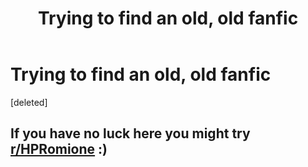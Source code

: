 #+TITLE: Trying to find an old, old fanfic

* Trying to find an old, old fanfic
:PROPERTIES:
:Score: 0
:DateUnix: 1548561886.0
:DateShort: 2019-Jan-27
:FlairText: Fic Search
:END:
[deleted]


** If you have no luck here you might try [[/r/HPRomione][r/HPRomione]] :)
:PROPERTIES:
:Author: tectonictigress
:Score: 1
:DateUnix: 1548572833.0
:DateShort: 2019-Jan-27
:END:

